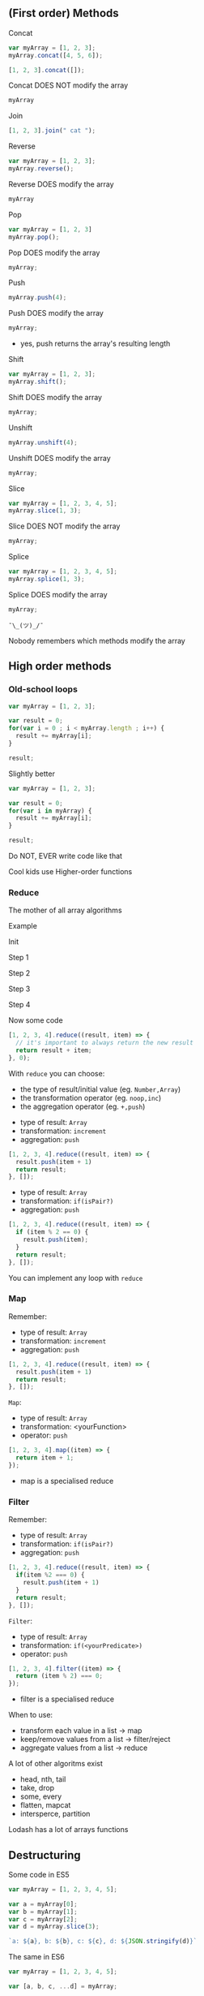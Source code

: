 ** (First order) Methods

   Concat

   #+NAME: arrays-concat1
   #+BEGIN_SRC javascript :exports both :session arrays-methods
   var myArray = [1, 2, 3];
   myArray.concat([4, 5, 6]);
   #+END_SRC

   #+ATTR_REVEAL: :frag roll-in
   #+NAME: arrays-concat2
   #+BEGIN_SRC javascript :exports both
   [1, 2, 3].concat([]);
   #+END_SRC

   #+ATTR_REVEAL: :frag roll-in
   #+RESULTS: arrays-concat2

   #+ATTR_REVEAL: :frag roll-in
   Concat DOES NOT modify the array

   #+ATTR_REVEAL: :frag roll-in
   #+NAME: arrays-concat3
   #+BEGIN_SRC javascript :exports both :session arrays-methods
   myArray
   #+END_SRC

   #+ATTR_REVEAL: :frag roll-in
   #+RESULTS: arrays-concat3

   #+REVEAL: split

   Join

   #+NAME: arrays-join1
   #+BEGIN_SRC javascript :exports both
   [1, 2, 3].join(" cat ");
   #+END_SRC

   #+REVEAL: split

   Reverse

   #+NAME: arrays-reverse1
   #+BEGIN_SRC javascript :exports both :session arrays-methods
   var myArray = [1, 2, 3];
   myArray.reverse();
   #+END_SRC

   #+ATTR_REVEAL: :frag roll-in
   Reverse DOES modify the array

   #+ATTR_REVEAL: :frag roll-in
   #+NAME: arrays-reverse2
   #+BEGIN_SRC javascript :exports both :session arrays-methods
   myArray
   #+END_SRC

   #+ATTR_REVEAL: :frag roll-in
   #+RESULTS: arrays-reverse2

   #+REVEAL: split

   Pop

   #+NAME: arrays-pop1
   #+BEGIN_SRC javascript :exports both :session arrays-methods
   var myArray = [1, 2, 3]
   myArray.pop();
   #+END_SRC

   #+ATTR_REVEAL: :frag roll-in
   Pop DOES modify the array

   #+ATTR_REVEAL: :frag roll-in
   #+NAME: arrays-pop2
   #+BEGIN_SRC javascript :exports both :session arrays-methods
   myArray;
   #+END_SRC

   #+ATTR_REVEAL: :frag roll-in
   #+RESULTS: arrays-pop2

   #+REVEAL: split

   Push

   #+NAME: arrays-push1
   #+BEGIN_SRC javascript :exports both :session arrays-methods
   myArray.push(4);
   #+END_SRC

   #+ATTR_REVEAL: :frag roll-in
   Push DOES modify the array

   #+ATTR_REVEAL: :frag roll-in
   #+NAME: arrays-push2
   #+BEGIN_SRC javascript :exports both :session arrays-methods
   myArray;
   #+END_SRC

   #+ATTR_REVEAL: :frag roll-in
   #+RESULTS: arrays-push2

   #+BEGIN_NOTES
   - yes, push returns the array's resulting length
   #+END_NOTES

   #+REVEAL: split
   Shift

   #+NAME: arrays-shift1
   #+BEGIN_SRC javascript :exports both :session arrays-methods
   var myArray = [1, 2, 3];
   myArray.shift();
   #+END_SRC

   #+ATTR_REVEAL: :frag roll-in
   Shift DOES modify the array

   #+ATTR_REVEAL: :frag roll-in
   #+NAME: arrays-shift2
   #+BEGIN_SRC javascript :exports both :session arrays-methods
   myArray;
   #+END_SRC

   #+ATTR_REVEAL: :frag roll-in
   #+RESULTS: arrays-shift2

   #+REVEAL: split
   Unshift

   #+NAME: arrays-unshift1
   #+BEGIN_SRC javascript :exports both :session arrays-methods
   myArray.unshift(4);
   #+END_SRC

   #+ATTR_REVEAL: :frag roll-in
   Unshift DOES modify the array

   #+ATTR_REVEAL: :frag roll-in
   #+NAME: arrays-unshift2
   #+BEGIN_SRC javascript :exports both :session arrays-methods
   myArray;
   #+END_SRC

   #+ATTR_REVEAL: :frag roll-in
   #+RESULTS: arrays-unshift2

   #+REVEAL: split
   Slice

   #+NAME: arrays-slice1
   #+BEGIN_SRC javascript :exports both :session arrays-methods
   var myArray = [1, 2, 3, 4, 5];
   myArray.slice(1, 3);
   #+END_SRC

   #+ATTR_REVEAL: :frag roll-in
   Slice DOES NOT modify the array

   #+ATTR_REVEAL: :frag roll-in
   #+NAME: arrays-slice2
   #+BEGIN_SRC javascript :exports both :session arrays-methods
   myArray;
   #+END_SRC

   #+ATTR_REVEAL: :frag roll-in
   #+RESULTS: arrays-slice2

   #+REVEAL: split
   Splice

   #+NAME: arrays-splice1
   #+BEGIN_SRC javascript :exports both :session arrays-methods
   var myArray = [1, 2, 3, 4, 5];
   myArray.splice(1, 3);
   #+END_SRC

   #+ATTR_REVEAL: :frag roll-in
   Splice DOES modify the array

   #+ATTR_REVEAL: :frag roll-in
   #+NAME: arrays-splice2
   #+BEGIN_SRC javascript :exports both :session arrays-methods
   myArray;
   #+END_SRC

   #+ATTR_REVEAL: :frag roll-in
   #+RESULTS: arrays-splice2

   #+REVEAL: split
   ~¯\_(ツ)_/¯~

   Nobody remembers which methods modify the array

** High order methods

*** Old-school loops

    #+NAME: arrays-loops
    #+BEGIN_SRC javascript :exports both
    var myArray = [1, 2, 3];

    var result = 0;
    for(var i = 0 ; i < myArray.length ; i++) {
      result += myArray[i];
    }

    result;
    #+END_SRC

    #+REVEAL: split

    Slightly better

    #+NAME: arrays-loops2
    #+BEGIN_SRC javascript :exports both
    var myArray = [1, 2, 3];

    var result = 0;
    for(var i in myArray) {
      result += myArray[i];
    }

    result;
    #+END_SRC

    #+REVEAL: split

    Do NOT, EVER write code like that

    #+ATTR_REVEAL: :frag roll-in
    Cool kids use Higher-order functions

*** Reduce

    The mother of all array algorithms

    #+ATTR_REVEAL: :frag roll-in
    Example
    #+NAME: arrays-reduce-schema
    #+BEGIN_SRC ditaa :file ./assets/build/arrays-reduce.png :cmdline -E :exports results
          Array
    +---+---+---+---+
    | 1 | 2 | 3 | 4 |
    +-+-+-+-+-+-+-+-+
            |
            v
       +----+----+
       | 1+2+3+4 |
       +---------+
         Result
    #+END_SRC

    #+ATTR_REVEAL: :frag roll-in
    #+RESULTS: arrays-reduce-schema

    #+REVEAL: split

    Init

    #+NAME: arrays-reduce-schema0
    #+BEGIN_SRC ditaa :file ./assets/build/arrays-reduce0.png :cmdline -E :exports results
          Array
    +---+---+---+---+
    | 1 | 2 | 3 | 4 |
    +-+-+-+-+-+-+-+-+


    +---+
    | 0 |
    +---+
    Initial Value
    #+END_SRC

    #+REVEAL: split

    Step 1

    #+NAME: arrays-reduce-schema1
    #+BEGIN_SRC ditaa :file ./assets/build/arrays-reduce1.png :cmdline -E :exports results
    Item
    +---+---+---+---+
    | 1 | 2 | 3 | 4 |
    +-+-+-+-+-+-+-+-+
      |
      |
      |
      v
    +-----+
    | 0+1 |
    +-----+
    Result
    #+END_SRC

    #+REVEAL: split

    Step 2

    #+NAME: arrays-reduce-schema2
    #+BEGIN_SRC ditaa :file ./assets/build/arrays-reduce2.png :cmdline -E :exports results
        Item
    +---+---+---+---+
    | 1 | 2 | 3 | 4 |
    +-+-+-+-+-+-+-+-+
          |
        +-+
        |
        v
    +-------+
    | 0+1+2 |
    +-------+
     Result
    #+END_SRC

    #+REVEAL: split

    Step 3

    #+NAME: arrays-reduce-schema3
    #+BEGIN_SRC ditaa :file ./assets/build/arrays-reduce3.png :cmdline -E :exports results
            Item
    +---+---+---+---+
    | 1 | 2 | 3 | 4 |
    +-+-+-+-+-+-+-+-+
              |
         +----+
         |
         v
    +---------+
    | 0+1+2+3 |
    +---------+
       Result
    #+END_SRC

    #+REVEAL: split

    Step 4

    #+NAME: arrays-reduce-schema4
    #+BEGIN_SRC ditaa :file ./assets/build/arrays-reduce4.png :cmdline -E :exports results
                Item
    +---+---+---+---+
    | 1 | 2 | 3 | 4 |
    +-+-+-+-+-+-+-+-+
                  |
          +-------+
          |
          v
    +-----------+
    | 0+1+2+3+4 |
    +-----------+
       Result
    #+END_SRC

    #+REVEAL: split

    Now some code

    #+NAME: arrays-reduce
    #+BEGIN_SRC javascript :exports both
    [1, 2, 3, 4].reduce((result, item) => {
      // it's important to always return the new result
      return result + item;
    }, 0);
    #+END_SRC

    #+REVEAL: split

    With =reduce= you can choose:

    #+ATTR_REVEAL: :frag (roll-in)
    - the type of result/initial value (eg. =Number,Array=)
    - the transformation operator (eg. =noop,inc=)
    - the aggregation operator (eg. =+,push=)

    #+REVEAL: split

    - type of result: =Array=
    - transformation: =increment=
    - aggregation: =push=

    #+NAME: arrays-reduce2
    #+BEGIN_SRC javascript :exports both
    [1, 2, 3, 4].reduce((result, item) => {
      result.push(item + 1)
      return result;
    }, []);
    #+END_SRC

    #+REVEAL: split

    - type of result: =Array=
    - transformation: =if(isPair?)=
    - aggregation: =push=

    #+NAME: arrays-reduce3
    #+BEGIN_SRC javascript :exports both
    [1, 2, 3, 4].reduce((result, item) => {
      if (item % 2 == 0) {
        result.push(item);
      }
      return result;
    }, []);
    #+END_SRC

    #+REVEAL: split
    You can implement any loop with =reduce=

*** Map

    Remember:
    - type of result: =Array=
    - transformation: =increment=
    - aggregation: =push=

    #+NAME: arrays-map0
    #+BEGIN_SRC javascript :exports both
    [1, 2, 3, 4].reduce((result, item) => {
      result.push(item + 1)
      return result;
    }, []);
    #+END_SRC

    #+REVEAL: split

    #+NAME: arrays-map-schema
    #+BEGIN_SRC ditaa :file ./assets/build/arrays-map.png :cmdline -E :exports results
        Item
    +---+---+---+---+
    | 1 | 2 | 3 | 4 |
    +-+-+-+-+-+-+-+-+
          |
          |inc(2) 
          |
          v
     +--------+--------+
     | inc(1) | inc(2) |
     +--------+--------+
         Result
    #+END_SRC

    #+REVEAL: split

    =Map=:
    - type of result: =Array=
    - transformation: <yourFunction>
    - operator: =push=

    #+NAME: arrays-map1
    #+BEGIN_SRC javascript :exports both
    [1, 2, 3, 4].map((item) => {
      return item + 1;
    });
    #+END_SRC

    #+BEGIN_NOTES
    - map is a specialised reduce
    #+END_NOTES

*** Filter

    Remember:
    - type of result: =Array=
    - transformation: =if(isPair?)=
    - aggregation: =push=

    #+NAME: arrays-map0
    #+BEGIN_SRC javascript :exports both
    [1, 2, 3, 4].reduce((result, item) => {
      if(item %2 === 0) {
        result.push(item + 1)
      }
      return result;
    }, []);
    #+END_SRC

    #+REVEAL: split

    #+NAME: arrays-filter-schema
    #+BEGIN_SRC ditaa :file ./assets/build/arrays-filter.png :cmdline -E :exports results
        Item
    +---+---+---+---+
    | 1 | 2 | 3 | 4 |
    +-+-+-+-+-+-+-+-+
          |
          |if(isPair?(2))
          |
          v
     +--------+
     |   2    |
     +--------+
       Result
    #+END_SRC

    #+REVEAL: split

    =Filter=:
    - type of result: =Array=
    - transformation: =if(<yourPredicate>)=
    - operator: =push=

    #+NAME: arrays-map1
    #+BEGIN_SRC javascript :exports both
    [1, 2, 3, 4].filter((item) => {
      return (item % 2) === 0;
    });
    #+END_SRC

    #+BEGIN_NOTES
    - filter is a specialised reduce
    #+END_NOTES

    #+REVEAL: split

    When to use:
    #+ATTR_REVEAL: :frag (roll-in)
    - transform each value in a list → map
    - keep/remove values from a list → filter/reject
    - aggregate values from a list → reduce

    #+REVEAL: split

    A lot of other algoritms exist
    - head, nth, tail
    - take, drop
    - some, every
    - flatten, mapcat
    - intersperce, partition

    #+ATTR_REVEAL: :frag roll-in
    Lodash has a lot of arrays functions

** Destructuring

   Some code in ES5

   #+NAME: arrays-destructuring-es5
   #+BEGIN_SRC javascript :exports both
   var myArray = [1, 2, 3, 4, 5];

   var a = myArray[0];
   var b = myArray[1];
   var c = myArray[2];
   var d = myArray.slice(3);

   `a: ${a}, b: ${b}, c: ${c}, d: ${JSON.stringify(d)}`
   #+END_SRC

   #+REVEAL: split

   The same in ES6

   #+NAME: arrays-destructuring-es6
   #+BEGIN_SRC javascript :exports both
   var myArray = [1, 2, 3, 4, 5];

   var [a, b, c, ...d] = myArray;

   `a: ${a}, b: ${b}, c: ${c}, d: ${JSON.stringify(d)}`
   #+END_SRC

   #+REVEAL: split

   Some code in ES5

   #+NAME: arrays-restructuring-es5
   #+BEGIN_SRC javascript :exports both
   var myNumber = 0;
   var myArray = [1, 2, 3];
   var otherArray = [4, 5, 6];
   
   // need to remember who modifies and who copies
   var result = myArray.slice();
   result.push(myNumber);
   result = result.concat(otherArray);

   result;
   #+END_SRC

   #+REVEAL: split

   The same in ES6

   #+NAME: arrays-restructuring-es6
   #+BEGIN_SRC javascript :exports both
   var myNumber = 0;
   var myArray = [1, 2, 3];
   var otherArray = [4, 5, 6];

   var result = [...myArray, myNumber, ...otherArray];

   result;
   #+END_SRC

   #+REVEAL: split

   Always use destructuring & spread, instead of push/pop/concat

   #+ATTR_REVEAL: :frag roll-in
   No need to remember what modifies & what copies

   #+ATTR_REVEAL: :frag roll-in
   Always creates copies

   #+ATTR_REVEAL: :frag roll-in
   Improved readability (once you know how it works)
